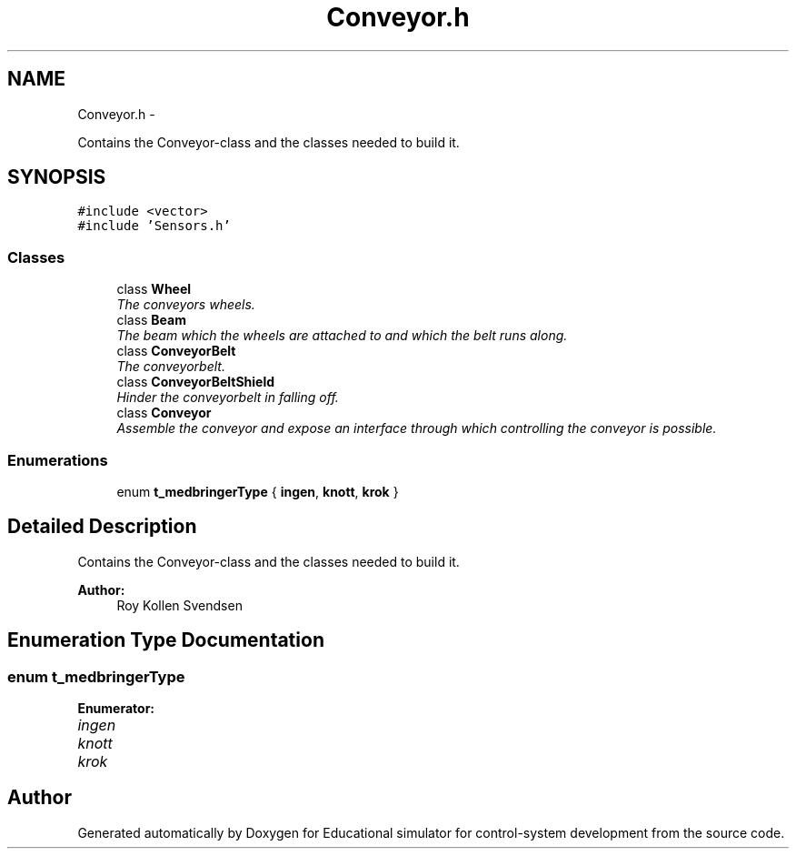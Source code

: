 .TH "Conveyor.h" 3 "Wed Dec 12 2012" "Version 1.0" "Educational simulator for control-system development" \" -*- nroff -*-
.ad l
.nh
.SH NAME
Conveyor.h \- 
.PP
Contains the Conveyor-class and the classes needed to build it\&.  

.SH SYNOPSIS
.br
.PP
\fC#include <vector>\fP
.br
\fC#include 'Sensors\&.h'\fP
.br

.SS "Classes"

.in +1c
.ti -1c
.RI "class \fBWheel\fP"
.br
.RI "\fIThe conveyors wheels\&. \fP"
.ti -1c
.RI "class \fBBeam\fP"
.br
.RI "\fIThe beam which the wheels are attached to and which the belt runs along\&. \fP"
.ti -1c
.RI "class \fBConveyorBelt\fP"
.br
.RI "\fIThe conveyorbelt\&. \fP"
.ti -1c
.RI "class \fBConveyorBeltShield\fP"
.br
.RI "\fIHinder the conveyorbelt in falling off\&. \fP"
.ti -1c
.RI "class \fBConveyor\fP"
.br
.RI "\fIAssemble the conveyor and expose an interface through which controlling the conveyor is possible\&. \fP"
.in -1c
.SS "Enumerations"

.in +1c
.ti -1c
.RI "enum \fBt_medbringerType\fP { \fBingen\fP, \fBknott\fP, \fBkrok\fP }"
.br
.in -1c
.SH "Detailed Description"
.PP 
Contains the Conveyor-class and the classes needed to build it\&. 

\fBAuthor:\fP
.RS 4
Roy Kollen Svendsen 
.RE
.PP

.SH "Enumeration Type Documentation"
.PP 
.SS "enum \fBt_medbringerType\fP"

.PP
\fBEnumerator: \fP
.in +1c
.TP
\fB\fIingen \fP\fP
.TP
\fB\fIknott \fP\fP
.TP
\fB\fIkrok \fP\fP

.SH "Author"
.PP 
Generated automatically by Doxygen for Educational simulator for control-system development from the source code\&.
